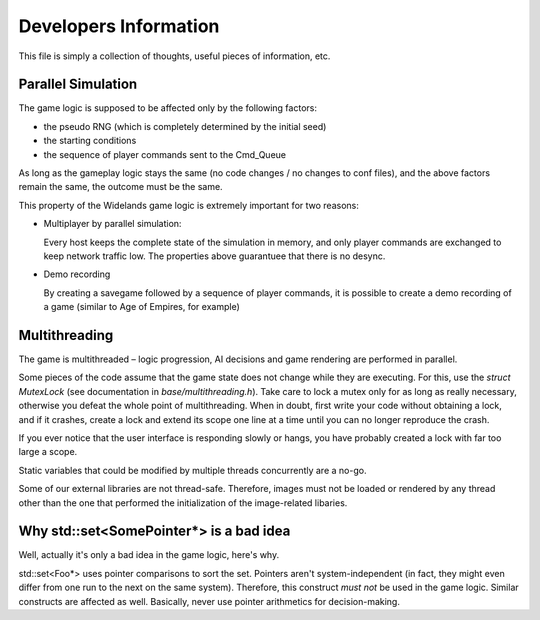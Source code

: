 Developers Information
======================

This file is simply a collection of thoughts, useful pieces of
information, etc.


Parallel Simulation
-------------------
The game logic is supposed to be affected only by the following factors:

- the pseudo RNG (which is completely determined by the initial seed)

- the starting conditions

- the sequence of player commands sent to the Cmd_Queue

As long as the gameplay logic stays the same (no code changes / no changes
to conf files), and the above factors remain the same, the outcome must
be the same.

This property of the Widelands game logic is extremely important for two
reasons:

- Multiplayer by parallel simulation:

  Every host keeps the complete state of the simulation in memory, and only
  player commands are exchanged to keep network traffic low. The properties
  above guarantuee that there is no desync.
  
- Demo recording

  By creating a savegame followed by a sequence of player commands, it is
  possible to create a demo recording of a game (similar to Age of Empires,
  for example)


Multithreading
--------------
The game is multithreaded – logic progression, AI decisions and game rendering
are performed in parallel.

Some pieces of the code assume that the game state does not change while they
are executing. For this, use the `struct MutexLock` (see documentation in
`base/multithreading.h`). Take care to lock a mutex only for as long as
really necessary, otherwise you defeat the whole point of multithreading.
When in doubt, first write your code without obtaining a lock, and if it
crashes, create a lock and extend its scope one line at a time until you
can no longer reproduce the crash.

If you ever notice that the user interface is responding slowly or hangs,
you have probably created a lock with far too large a scope.

Static variables that could be modified by multiple threads
concurrently are a no-go.

Some of our external libraries are not thread-safe. Therefore, images must
not be loaded or rendered by any thread other than the one that performed
the initialization of the image-related libaries.


Why std::set<SomePointer*> is a bad idea
----------------------------------------
Well, actually it's only a bad idea in the game logic, here's why.

std::set<Foo*> uses pointer comparisons to sort the set. Pointers aren't
system-independent (in fact, they might even differ from one run to the
next on the same system). Therefore, this construct *must not* be used in
the game logic.
Similar constructs are affected as well. Basically, never use pointer
arithmetics for decision-making.

